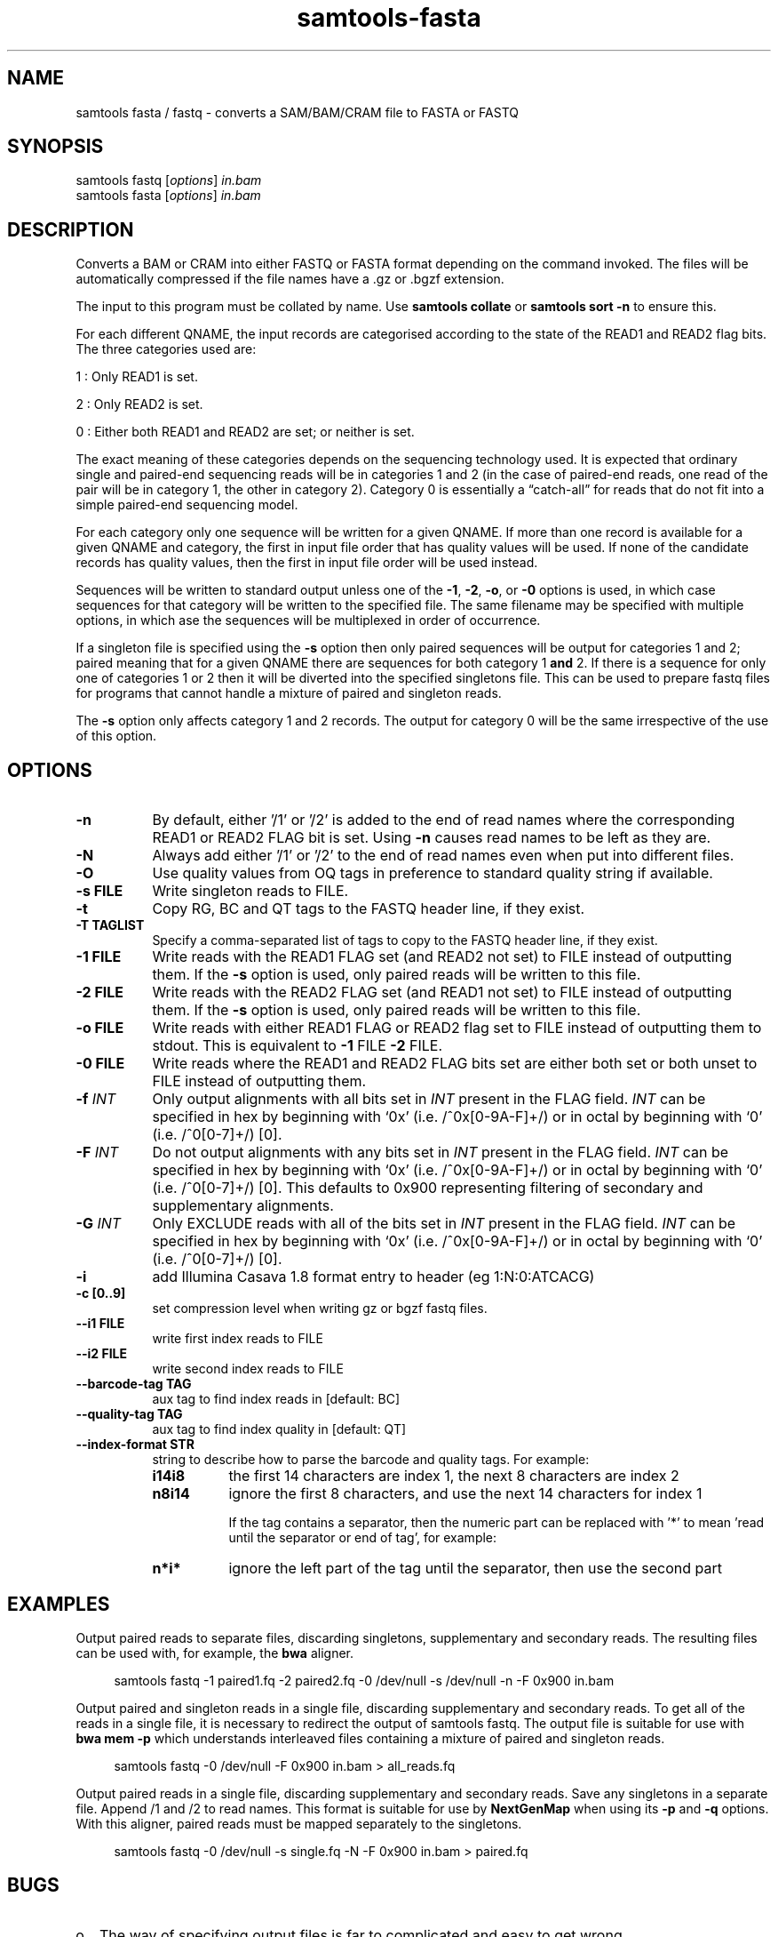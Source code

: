 '\" t
.TH samtools-fasta 1 "14 August 2018" "samtools-1.9" "Bioinformatics tools"
.SH NAME
samtools fasta / fastq \- converts a SAM/BAM/CRAM file to FASTA or FASTQ
.\"
.\" Copyright (C) 2008-2011, 2013-2018 Genome Research Ltd.
.\" Portions copyright (C) 2010, 2011 Broad Institute.
.\"
.\" Author: Heng Li <lh3@sanger.ac.uk>
.\" Author: Joshua C. Randall <jcrandall@alum.mit.edu>
.\"
.\" Permission is hereby granted, free of charge, to any person obtaining a
.\" copy of this software and associated documentation files (the "Software"),
.\" to deal in the Software without restriction, including without limitation
.\" the rights to use, copy, modify, merge, publish, distribute, sublicense,
.\" and/or sell copies of the Software, and to permit persons to whom the
.\" Software is furnished to do so, subject to the following conditions:
.\"
.\" The above copyright notice and this permission notice shall be included in
.\" all copies or substantial portions of the Software.
.\"
.\" THE SOFTWARE IS PROVIDED "AS IS", WITHOUT WARRANTY OF ANY KIND, EXPRESS OR
.\" IMPLIED, INCLUDING BUT NOT LIMITED TO THE WARRANTIES OF MERCHANTABILITY,
.\" FITNESS FOR A PARTICULAR PURPOSE AND NONINFRINGEMENT. IN NO EVENT SHALL
.\" THE AUTHORS OR COPYRIGHT HOLDERS BE LIABLE FOR ANY CLAIM, DAMAGES OR OTHER
.\" LIABILITY, WHETHER IN AN ACTION OF CONTRACT, TORT OR OTHERWISE, ARISING
.\" FROM, OUT OF OR IN CONNECTION WITH THE SOFTWARE OR THE USE OR OTHER
.\" DEALINGS IN THE SOFTWARE.
.
.\" For code blocks and examples (cf groff's Ultrix-specific man macros)
.de EX

.  in +\\$1
.  nf
.  ft CR
..
.de EE
.  ft
.  fi
.  in

..
.
.SH SYNOPSIS
.PP
samtools fastq
.RI [ options ]
.I in.bam
.br
samtools fasta
.RI [ options ]
.I in.bam

.SH DESCRIPTION
.PP
Converts a BAM or CRAM into either FASTQ or FASTA format depending on the
command invoked. The files will be automatically compressed if the
file names have a .gz or .bgzf extension.

The input to this program must be collated by name.
Use
.B samtools collate
or
.B samtools sort -n
to ensure this.

For each different QNAME, the input records are categorised according to
the state of the READ1 and READ2 flag bits.
The three categories used are:

1 : Only READ1 is set.

2 : Only READ2 is set.

0 : Either both READ1 and READ2 are set; or neither is set.

The exact meaning of these categories depends on the sequencing technology
used.
It is expected that ordinary single and paired-end sequencing reads will be
in categories 1 and 2 (in the case of paired-end reads, one read of the pair
will be in category 1, the other in category 2).
Category 0 is essentially a \*(lqcatch-all\*(rq for reads that do not
fit into a simple paired-end sequencing model.

For each category only one sequence will be written for a given QNAME.
If more than one record is available for a given QNAME and category,
the first in input file order that has quality values will be used.
If none of the candidate records has quality values, then the first in
input file order will be used instead.

Sequences will be written to standard output unless one of the
.BR -1 ", " -2 ", " -o ", or " -0
options is used, in which case sequences for that category will be written to
the specified file.
The same filename may be specified with multiple options, in which ase the
sequences will be multiplexed in order of occurrence.

If a singleton file is specified using the
.B -s
option then only paired sequences will be output for categories 1 and 2;
paired meaning that for a given QNAME there are sequences for both
category 1
.B and
2.
If there is a sequence for only one of categories 1 or 2 then it will be
diverted into the specified singletons file.
This can be used to prepare fastq files for programs that cannot handle
a mixture of paired and singleton reads.

The
.B -s
option only affects category 1 and 2 records.
The output for category 0 will be the same irrespective of the use of this
option.

.SH OPTIONS
.TP 8
.B -n
By default, either '/1' or '/2' is added to the end of read names
where the corresponding READ1 or READ2 FLAG bit is set.
Using
.B -n
causes read names to be left as they are.
.TP 8
.B -N
Always add either '/1' or '/2' to the end of read names
even when put into different files.
.TP 8
.B -O
Use quality values from OQ tags in preference to standard quality string
if available.
.TP 8
.B -s FILE
Write singleton reads to FILE.
.TP 8
.B -t
Copy RG, BC and QT tags to the FASTQ header line, if they exist.
.TP 8
.B -T TAGLIST
Specify a comma-separated list of tags to copy to the FASTQ header line, if
they exist.
.TP 8
.B -1 FILE
Write reads with the READ1 FLAG set (and READ2 not set) to FILE instead of
outputting them.
If the
.B -s
option is used, only paired reads will be written to this file.
.TP 8
.B -2 FILE
Write reads with the READ2 FLAG set (and READ1 not set) to FILE instead of
outputting them.
If the
.B -s
option is used, only paired reads will be written to this file.
.TP 8
.B -o FILE
Write reads with either READ1 FLAG or READ2 flag set to FILE instead
of outputting them to stdout.  This is equivalent to \fB-1\fR FILE
\fB-2\fR FILE.
.TP 8
.B -0 FILE
Write reads where the READ1 and READ2 FLAG bits set are either both set
or both unset to FILE instead of outputting them.
.TP 8
.BI "-f " INT
Only output alignments with all bits set in
.I INT
present in the FLAG field.
.I INT
can be specified in hex by beginning with `0x' (i.e. /^0x[0-9A-F]+/)
or in octal by beginning with `0' (i.e. /^0[0-7]+/) [0].
.TP 8
.BI "-F " INT
Do not output alignments with any bits set in
.I INT
present in the FLAG field.
.I INT
can be specified in hex by beginning with `0x' (i.e. /^0x[0-9A-F]+/)
or in octal by beginning with `0' (i.e. /^0[0-7]+/) [0].
This defaults to 0x900 representing filtering of secondary and
supplementary alignments.
.TP 8
.BI "-G " INT
Only EXCLUDE reads with all of the bits set in
.I INT
present in the FLAG field.
.I INT
can be specified in hex by beginning with `0x' (i.e. /^0x[0-9A-F]+/)
or in octal by beginning with `0' (i.e. /^0[0-7]+/) [0].
.TP 8
.B -i
add Illumina Casava 1.8 format entry to header (eg 1:N:0:ATCACG)
.TP 8
.B -c [0..9]
set compression level when writing gz or bgzf fastq files.
.TP 8
.B --i1 FILE
write first index reads to FILE
.TP 8
.B --i2 FILE
write second index reads to FILE
.TP 8
.B --barcode-tag TAG
aux tag to find index reads in [default: BC]
.TP 8
.B --quality-tag TAG
aux tag to find index quality in [default: QT]
.TP 8
.B --index-format STR
string to describe how to parse the barcode and quality tags. For example:

.RS
.TP 8
.B i14i8
the first 14 characters are index 1, the next 8 characters are index 2
.TP 8
.B n8i14
ignore the first 8 characters, and use the next 14 characters for index 1

If the tag contains a separator, then the numeric part can be replaced with '*' to
mean 'read until the separator or end of tag', for example:
.TP 8
.B n*i*
ignore the left part of the tag until the separator, then use the second part

.SH EXAMPLES
Output paired reads to separate files, discarding singletons, supplementary
and secondary reads.
The resulting files can be used with, for example, the
.B bwa
aligner.
.EX 4
samtools fastq -1 paired1.fq -2 paired2.fq -0 /dev/null -s /dev/null -n -F 0x900 in.bam
.EE

Output paired and singleton reads in a single file, discarding supplementary
and secondary reads.
To get all of the reads in a single file, it is necessary to redirect the
output of samtools fastq.
The output file is suitable for use with
.B bwa mem -p
which understands interleaved files containing a mixture of paired and
singleton reads.
.EX 4
samtools fastq -0 /dev/null -F 0x900 in.bam > all_reads.fq
.EE

Output paired reads in a single file, discarding supplementary and
secondary reads.
Save any singletons in a separate file.
Append /1 and /2 to read names.
This format is suitable for use by
.B NextGenMap
when using its
.BR -p " and " -q " options."
With this aligner, paired reads must be mapped separately to the singletons.
.EX 4
samtools fastq -0 /dev/null -s single.fq -N -F 0x900 in.bam > paired.fq
.EE

.SH BUGS
.IP o 2
The way of specifying output files is far to complicated and easy to get wrong.

.IP o 2
The default value for the -F option should really be 0x900 so that secondary
and supplementary reads are automatically excluded.
The existing default of 0 is retained for reasons of compatibility.

.SH AUTHOR
.PP
Written by Heng Li, with modifications by Martin Pollard and Jennifer Liddle,
all from the Sanger Institute.

.SH SEE ALSO
.IR samtools (1),
.IR samtools-faidx (1),
.IR samtools-fqidx (1)
.PP
Samtools website: <http://www.htslib.org/>
